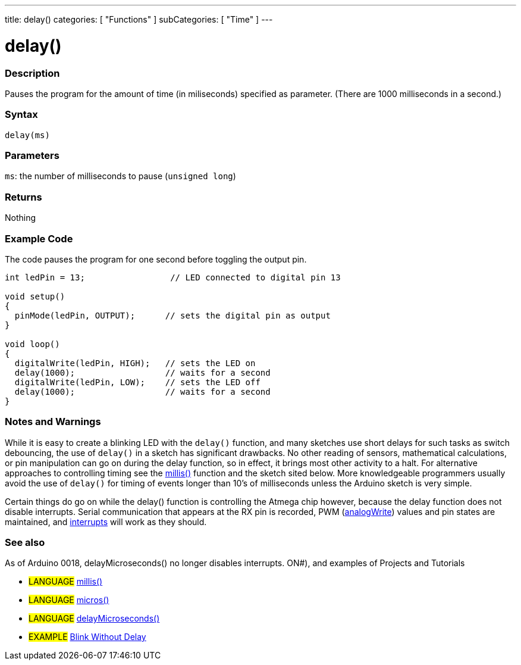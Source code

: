 ---
title: delay()
categories: [ "Functions" ]
subCategories: [ "Time" ]
---





= delay()


// OVERVIEW SECTION STARTS
[#overview]
--

[float]
=== Description
Pauses the program for the amount of time (in miliseconds) specified as parameter. (There are 1000 milliseconds in a second.)
[%hardbreaks]


[float]
=== Syntax
`delay(ms)`


[float]
=== Parameters
`ms`: the number of milliseconds to pause (`unsigned long`)

[float]
=== Returns
Nothing

--
// OVERVIEW SECTION ENDS




// HOW TO USE SECTION STARTS
[#howtouse]
--

[float]
=== Example Code
// Describe what the example code is all about and add relevant code   ►►►►► THIS SECTION IS MANDATORY ◄◄◄◄◄
The code pauses the program for one second before toggling the output pin.

[source,arduino]
----
int ledPin = 13;                 // LED connected to digital pin 13

void setup()
{
  pinMode(ledPin, OUTPUT);      // sets the digital pin as output
}

void loop()
{
  digitalWrite(ledPin, HIGH);   // sets the LED on
  delay(1000);                  // waits for a second
  digitalWrite(ledPin, LOW);    // sets the LED off
  delay(1000);                  // waits for a second
}
----
[%hardbreaks]

[float]
=== Notes and Warnings
While it is easy to create a blinking LED with the `delay()` function, and many sketches use short delays for such tasks as switch debouncing, the use of `delay()` in a sketch has significant drawbacks. No other reading of sensors, mathematical calculations, or pin manipulation can go on during the delay function, so in effect, it brings most other activity to a halt. For alternative approaches to controlling timing see the link:../millis[millis()] function and the sketch sited below. More knowledgeable programmers usually avoid the use of `delay()` for timing of events longer than 10's of milliseconds unless the Arduino sketch is very simple.

Certain things do go on while the delay() function is controlling the Atmega chip however, because the delay function does not disable interrupts. Serial communication that appears at the RX pin is recorded, PWM (link:../analog-io/analogWrite[analogWrite]) values and pin states are maintained, and link:../../external-interrupts/attachInterrupt[interrupts] will work as they should.
[%hardbreaks]

[float]
=== See also
// Link relevant content by category, such as other Reference terms (please add the tag #LANGUAGE#),
// definitions (please add the tag #DEFINITIThis function works very accurately in the range 3 microseconds and up. We cannot assure that delayMicroseconds will perform precisely for smaller delay-times.

As of Arduino 0018, delayMicroseconds() no longer disables interrupts. ON#), and examples of Projects and Tutorials
// (please add the tag #EXAMPLE#)  ►►►►► THIS SECTION IS MANDATORY ◄◄◄◄◄
[role="language"]
* #LANGUAGE# link:../millis[millis()] +
* #LANGUAGE# link:../micros[micros()] +
* #LANGUAGE# link:../delayMicroseconds[delayMicroseconds()]

[role="example"]
* #EXAMPLE# http://arduino.cc/en/Tutorial/BlinkWithoutDelay[Blink Without Delay]

--
// HOW TO USE SECTION ENDS
